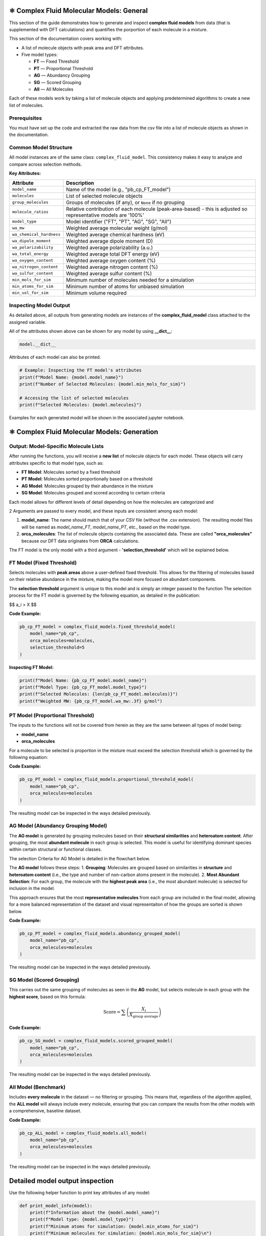 ⚛️ Complex Fluid Molecular Models: General
==========================================

This section of the guide demonstrates how to generate and inspect **complex fluid models** from data (that is supplemented with DFT calculations) and quantifies the
porportion of each molecule in a mixture.

This section of the documentation covers working with:

- A list of molecule objects with peak area and DFT attributes.
- Five model types:
  
  - **FT** — Fixed Threshold  
  - **PT** — Proportional Threshold  
  - **AG** — Abundancy Grouping  
  - **SG** — Scored Grouping  
  - **All** — All Molecules

Each of these models work by taking a list of molecule objects and applying predetermined algorithms to create a new list of molecules.

Prerequisites
-------------

You must have set up the code and extracted the raw data from the csv file into a list of molecule objects as shown in the documentation.

Common Model Structure
----------------------

All model instances are of the same class: ``complex_fluid_model``. This consistency makes it easy to analyze and compare across selection methods.

**Key Attributes:**

===========================  ==============================================================
Attribute                    Description
===========================  ==============================================================
``model_name``               Name of the model (e.g., "pb_cp_FT_model")
``molecules``                List of selected molecule objects
``group_molecules``          Groups of molecules (if any), or ``None`` if no grouping
``molecule_ratios``          Relative contribution of each molecule (peak-area-based) - this is adjusted so representative models are '100%'
``model_type``               Model identifier ("FT", "PT", "AG", "SG", "All")
``wa_mw``                    Weighted average molecular weight (g/mol)
``wa_chemical_hardness``     Weighted average chemical hardness (eV)
``wa_dipole_moment``         Weighted average dipole moment (D)
``wa_polarizability``        Weighted average polarizability (a.u.)
``wa_total_energy``          Weighted average total DFT energy (eV)
``wa_oxygen_content``        Weighted average oxygen content (%)
``wa_nitrogen_content``      Weighted average nitrogen content (%)
``wa_sulfur_content``        Weighted average sulfur content (%)
``min_mols_for_sim``         Minimum number of molecules needed for a simulation
``min_atoms_for_sim``        Minimum number of atoms for unbiased simulation
``min_vol_for_sim``          Minimum volume required
===========================  ==============================================================

Inspecting Model Output
-----------------------

As detailed above, all outputs from generating models are instances of the **complex_fluid_model** class attached to the assigned variable.

All of the attributes shown above can be shown for any model by using **__dict__**:

.. code-block:: python

    model.__dict__

Attributes of each model can also be printed.

.. code-block:: python

    # Example: Inspecting the FT model's attributes
    print(f"Model Name: {model.model_name}")
    print(f"Number of Selected Molecules: {model.min_mols_for_sim}")

    # Accessing the list of selected molecules
    print(f"Selected Molecules: {model.molecules}")
  
Examples for each generated model will be shown in the associated jupyter notebook.

⚛️ Complex Fluid Molecular Models: Generation
=============================================

Output: Model-Specific Molecule Lists
-------------------------------------

After running the functions, you will receive a **new list** of molecule objects for each model. These objects will carry attributes specific to that model type, such as:

- **FT Model**: Molecules sorted by a fixed threshold
- **PT Model**: Molecules sorted proportionally based on a threshold
- **AG Model**: Molecules grouped by their abundance in the mixture
- **SG Model**: Molecules grouped and scored according to certain criteria

Each model allows for different levels of detail depending on how the molecules are categorized and 

2 Arguments are passed to every model, and these inputs are consistent among each model:
 
1. **model_name**: The name should match that of your CSV file (without the .csv extension). The resulting model files will be named as `model_name_FT`, `model_name_PT`, etc., based on the model type.
2. **orca_molecules**: The list of molecule objects containing the associated data. These are called **"orca_molecules"** because our DFT data originates from **ORCA** calculations.

The FT model is the only model with a third argument - **'selection_threshold'** which will be explained below.

FT Model (Fixed Threshold)
--------------------------

Selects molecules with **peak areas** above a user-defined fixed threshold.
This allows for the filtering of molecules based on their relative abundance in the mixture, making the model more focused on abundant components.

The **selection threshold** argument is unique to this model and is simply an integer passed to the function
The selection process for the FT model is governed by the following equation, as detailed in the publication:

$$ a_i > X $$

**Code Example:**

.. code-block:: python

   pb_cp_FT_model = complex_fluid_models.fixed_threshold_model(
       model_name="pb_cp",
       orca_molecules=molecules,
       selection_threshold=5
   )

**Inspecting FT Model:**

.. code-block:: python

   print(f"Model Name: {pb_cp_FT_model.model_name}")
   print(f"Model Type: {pb_cp_FT_model.model_type}")
   print(f"Selected Molecules: {len(pb_cp_FT_model.molecules)}")
   print(f"Weighted MW: {pb_cp_FT_model.wa_mw:.3f} g/mol")

PT Model (Proportional Threshold)
---------------------------------

The inputs to the functions will not be covered from herein as they are the same between all types of model being:

- **model_name**
- **orca_molecules**

For a molecule to be selected is proportion in the mixture must exceed the selection threshold which is governed by the following equation:

.. image:: _static/pt_criteria.png
   :alt: Directory structure for project
   :align: center
   :width: 600px

**Code Example:**

.. code-block:: python

   pb_cp_PT_model = complex_fluid_models.proportional_threshold_model(
       model_name="pb_cp",
       orca_molecules=molecules
   )

The resulting model can be inspected in the ways detailed previously.

AG Model (Abundancy Grouping Model)
-----------------------------------

The **AG model** is generated by grouping molecules based on their **structural similarities** and **heteroatom content**. After grouping, the most **abundant molecule** in each group is selected. This model is useful for identifying dominant species within certain structural or functional classes.

The selection Criteria for AG Model is detailed in the flowchart below.

The **AG model** follows these steps:
1. **Grouping**: Molecules are grouped based on similarities in **structure** and **heteroatom content** (i.e., the type and number of non-carbon atoms present in the molecule).
2. **Most Abundant Selection**: For each group, the molecule with the **highest peak area** (i.e., the most abundant molecule) is selected for inclusion in the model.

This approach ensures that the most **representative molecules** from each group are included in the final model, allowing for a more balanced representation of the dataset and visual representaiton of how
the groups are sorted is shown below.

.. image:: _static/ag_sg_criteria.png
   :alt: Directory structure for project
   :align: center
   :width: 600px

**Code Example:**

.. code-block:: python

   pb_cp_PT_model = complex_fluid_models.abundancy_grouped_model(
       model_name="pb_cp",
       orca_molecules=molecules
   )

The resulting model can be inspected in the ways detailed previously.

SG Model (Scored Grouping)
--------------------------

This carries out the same grouping of molecules as seen in the **AG** model, but selects molecule in each group with the **highest score**, based on this formula:

.. math::

   \text{Score} = \sum \left(\frac{X_i}{X_{\text{group average}}}\right)

**Code Example:**

.. code-block:: python

   pb_cp_SG_model = complex_fluid_models.scored_grouped_model(
       model_name="pb_cp",
       orca_molecules=molecules
   )

The resulting model can be inspected in the ways detailed previously.

All Model (Benchmark)
---------------------

Includes **every molecule** in the dataset — no filtering or grouping.
This means that, regardless of the algorithm applied, the **ALL model** will always include every molecule, 
ensuring that you can compare the results from the other models with a comprehensive, baseline dataset.

**Code Example:**

.. code-block:: python

   pb_cp_ALL_model = complex_fluid_models.all_model(
       model_name="pb_cp",
       orca_molecules=molecules
   )

The resulting model can be inspected in the ways detailed previously.

Detailed model output inspection
================================

Use the following helper function to print key attributes of any model:

.. code-block:: python

   def print_model_info(model):
       print(f"Information about the {model.model_name}")
       print(f"Model type: {model.model_type}")
       print(f"Minimum atoms for simulation: {model.min_atoms_for_sim}")
       print(f"Minimum molecules for simulation: {model.min_mols_for_sim}\n")

       print("Weighted averages of molecular properties:")
       print(f"  MW: {model.wa_mw:.3f} g/mol")
       print(f"  Chemical hardness: {model.wa_chemical_hardness:.3f} eV")
       print(f"  Dipole moment: {model.wa_dipole_moment:.3f} D")
       print(f"  Polarizability: {model.wa_polarizability:.3f} a.u.")
       print(f"  Total energy: {model.wa_total_energy:.3f} eV")
       print(f"  Oxygen content: {model.wa_oxygen_content:.3f} %")
       print(f"  Nitrogen content: {model.wa_nitrogen_content:.3f} %")
       print(f"  Sulfur content: {model.wa_sulfur_content:.3f} %\n")

       if model.group_molecules is not None:
           print(f"Number of molecule groups: {len(model.group_molecules)}")
       else:
           print("No molecule grouping applied for this model.")

**Example Usage:**

.. code-block:: python

   print_model_info(pb_cp_AG_model)
   print_model_info(pb_cp_SG_model)
